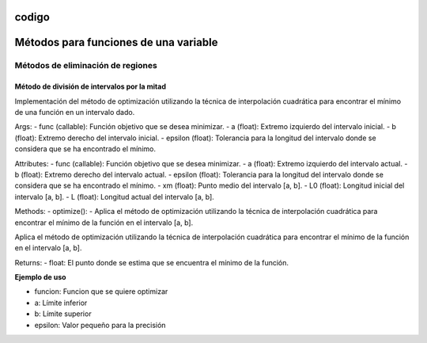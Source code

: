 codigo
=====
.. _codigo:
Métodos para funciones de una variable
====================================
Métodos de eliminación de regiones
----------------
Método de división de intervalos por la mitad
^^^^^^^^^^^^^^^^^^^^

.. code-block:: python
    class Optimization:
    def __init__(self, func, a, b, epsilon):
        self.func = func
        self.a = a
        self.b = b
        self.epsilon = epsilon
        self.xm = (a + b) / 2
        self.L0 = b - a
        self.L = self.L0
Implementación del método de optimización utilizando la técnica de interpolación cuadrática para encontrar el mínimo de una función en un intervalo dado.

Args:
- func (callable): Función objetivo que se desea minimizar.
- a (float): Extremo izquierdo del intervalo inicial.
- b (float): Extremo derecho del intervalo inicial.
- epsilon (float): Tolerancia para la longitud del intervalo donde se considera que se ha encontrado el mínimo.

Attributes:
- func (callable): Función objetivo que se desea minimizar.
- a (float): Extremo izquierdo del intervalo actual.
- b (float): Extremo derecho del intervalo actual.
- epsilon (float): Tolerancia para la longitud del intervalo donde se considera que se ha encontrado el mínimo.
- xm (float): Punto medio del intervalo [a, b].
- L0 (float): Longitud inicial del intervalo [a, b].
- L (float): Longitud actual del intervalo [a, b].

Methods:
- optimize():
- Aplica el método de optimización utilizando la técnica de interpolación cuadrática para encontrar el mínimo de la función en el intervalo [a, b].



.. code-block::python
    def optimize(self):

Aplica el método de optimización utilizando la técnica de interpolación cuadrática para encontrar el mínimo de la función en el intervalo [a, b].

Returns:
- float: El punto donde se estima que se encuentra el mínimo de la función.

**Ejemplo de uso**

.. code-block::python
    from una_variable.eliminacion_regiones import intervalos_mitad as im
    from funcion.fun import funciones_una_variable as fn

    funcion = fn.f1
    a = 0  
    b = 4  
    epsilon = 0.01  
    optimizador = im.Optimization(funcion, a , b, epsilon).optimize()

- funcion: Funcion que se quiere optimizar
- a: Límite inferior
- b: Límite superior
- epsilon: Valor pequeño para la precisión
